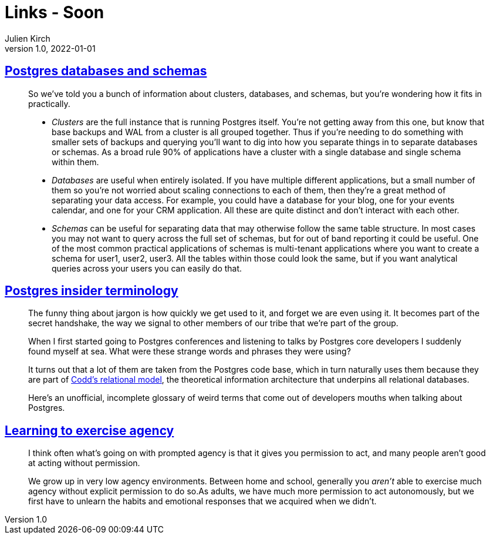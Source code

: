 = Links - Soon
Julien Kirch
v1.0, 2022-01-01
:article_lang: en
:figure-caption!:
:article_description: 

== link:https://www.crunchydata.com/blog/postgres-databases-and-schemas[Postgres databases and schemas]

[quote]
____
So we've told you a bunch of information about clusters, databases, and
schemas, but you're wondering how it fits in practically.

* _Clusters_ are the full instance that is running Postgres itself. You're
not getting away from this one, but know that base backups and WAL from
a cluster is all grouped together. Thus if you're needing to do
something with smaller sets of backups and querying you'll want to dig
into how you separate things in to separate databases or schemas. As a
broad rule 90% of applications have a cluster with a single database and
single schema within them.

* _Databases_ are useful when entirely isolated. If you have multiple
different applications, but a small number of them so you're not worried
about scaling connections to each of them, then they're a great method
of separating your data access. For example, you could have a database
for your blog, one for your events calendar, and one for your CRM
application. All these are quite distinct and don't interact with each
other.

* _Schemas_ can be useful for separating data that may otherwise follow
the same table structure. In most cases you may not want to query across
the full set of schemas, but for out of band reporting it could be
useful. One of the most common practical applications of schemas is
multi-tenant applications where you want to create a schema for user1,
user2, user3. All the tables within those could look the same, but if
you want analytical queries across your users you can easily do that.

____


== link:https://www.crunchydata.com/blog/challenging-postgres-terminology[Postgres insider terminology]

[quote]
____
The funny thing about jargon is how quickly we get used to it, and
forget we are even using it. It becomes part of the secret handshake,
the way we signal to other members of our tribe that we're part of the
group.

When I first started going to Postgres conferences and listening to
talks by Postgres core developers I suddenly found myself at sea. What
were these strange words and phrases they were using?

It turns out that a lot of them are taken from the Postgres code base,
which in turn naturally uses them because they are part of
link:https://twobithistory.org/2017/12/29/codd-relational-model.html[Codd's
relational model], the theoretical information architecture that
underpins all relational databases.

Here's an unofficial, incomplete glossary of weird terms that come out
of developers mouths when talking about Postgres.
____

== link:https://drmaciver.substack.com/p/learning-to-exercise-agency[Learning to exercise agency]

[quote]
____
I think often what's going on with prompted agency is that it gives you
permission to act, and many people aren't good at acting without
permission.

We grow up in very low agency environments. Between home and school,
generally you _aren't_ able to exercise much agency without explicit
permission to do so.As adults, we have much more
permission to act autonomously, but we first have to unlearn the habits
and emotional responses that we acquired when we didn't.
____
